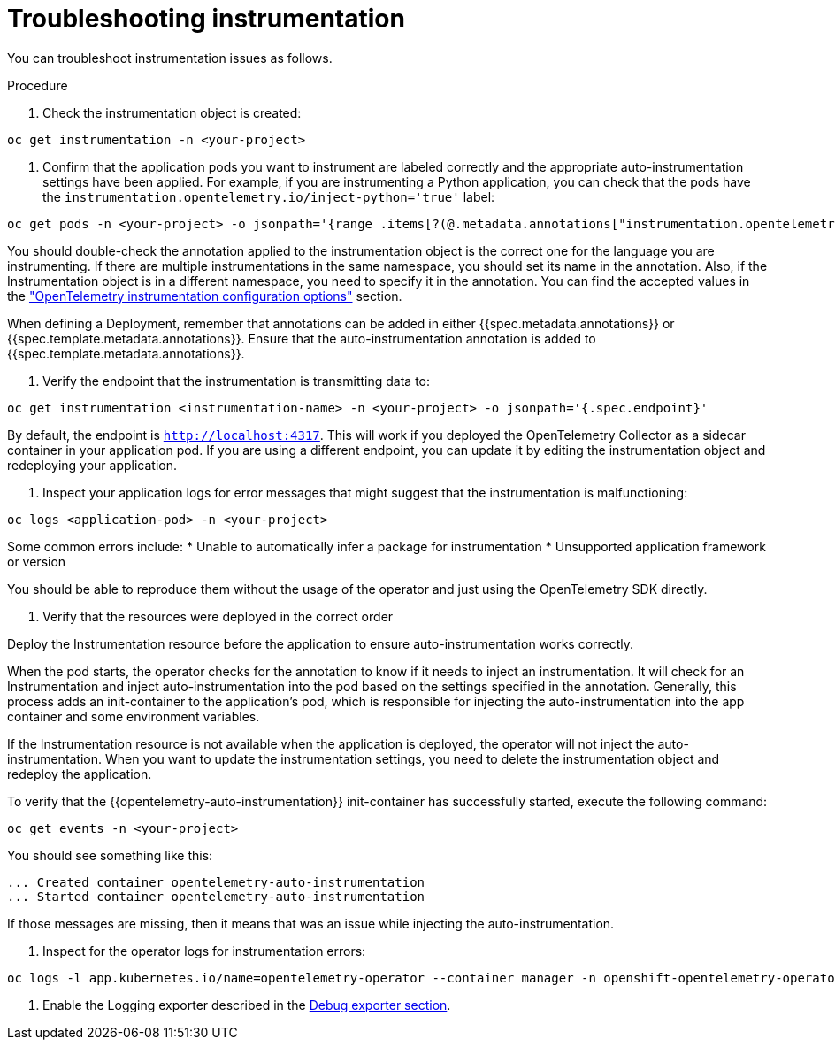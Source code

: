 // Module included in the following assemblies:
//
// * observability/otel/otel-troubleshooting.adoc

:_mod-docs-content-type: PROCEDURE
[id="troubleshooting-instrumentation_{context}"]
= Troubleshooting instrumentation

You can troubleshoot instrumentation issues as follows.

.Procedure

. Check the instrumentation object is created:
[source,console]
----
oc get instrumentation -n <your-project>
----

. Confirm that the application pods you want to instrument are labeled correctly and the appropriate auto-instrumentation settings have been applied. For example, if you are instrumenting a Python application, you can check that the pods have the `instrumentation.opentelemetry.io/inject-python='true'` label:

[source,console]
----
oc get pods -n <your-project> -o jsonpath='{range .items[?(@.metadata.annotations["instrumentation.opentelemetry.io/inject-python"]=="true")]}{.metadata.name}{"\n"}{end}'
----

You should double-check the annotation applied to the instrumentation object is the correct one for the language you are instrumenting. If there are multiple instrumentations in the same namespace, you should set its name in the annotation. Also, if the Instrumentation object is in a different namespace, you need to specify it in the annotation. You can find the accepted values in the link:otel-instrumentation.html["OpenTelemetry instrumentation configuration options"] section.

When defining a Deployment, remember that annotations can be added in either {{spec.metadata.annotations}} or {{spec.template.metadata.annotations}}. Ensure that the auto-instrumentation annotation is added to {{spec.template.metadata.annotations}}.

. Verify the endpoint that the instrumentation is transmitting data to:

[source,console]
----
oc get instrumentation <instrumentation-name> -n <your-project> -o jsonpath='{.spec.endpoint}'
----

By default, the endpoint is `http://localhost:4317`. This will work if you deployed the OpenTelemetry Collector as a sidecar container in your application pod. If you are using a different endpoint, you can update it by editing the instrumentation object and redeploying your application.

. Inspect your application logs for error messages that might suggest that the instrumentation is malfunctioning:

[source,console]
----
oc logs <application-pod> -n <your-project>
----

Some common errors include:
* Unable to automatically infer a package for instrumentation
* Unsupported application framework or version

You should be able to reproduce them without the usage of the operator and just using the OpenTelemetry SDK directly.

. Verify that the resources were deployed in the correct order

Deploy the Instrumentation resource before the application to ensure auto-instrumentation works correctly.

When the pod starts, the operator checks for the annotation to know if it needs to inject an instrumentation. It will check for an Instrumentation and inject auto-instrumentation into the pod based on the settings specified in the annotation. Generally, this process adds an init-container to the application’s pod, which is responsible for injecting the auto-instrumentation into the app container and some environment variables.

If the Instrumentation resource is not available when the application is deployed, the operator will not inject the auto-instrumentation. When you want to update the instrumentation settings, you need to delete the instrumentation object and redeploy the application.

To verify that the {{opentelemetry-auto-instrumentation}} init-container has successfully started, execute the following command:

[source,console]
----
oc get events -n <your-project>
----

You should see something like this:

[source,console]
----
... Created container opentelemetry-auto-instrumentation
... Started container opentelemetry-auto-instrumentation
----

If those messages are missing, then it means that was an issue while injecting the auto-instrumentation.

. Inspect for the operator logs for instrumentation errors:

[source,console]
----
oc logs -l app.kubernetes.io/name=opentelemetry-operator --container manager -n openshift-opentelemetry-operator --follow
----

. Enable the Logging exporter described in the xref::debug-exporter-to-stdout_{context}[Debug exporter section].
